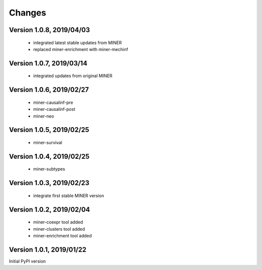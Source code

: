 Changes
=======

Version 1.0.8, 2019/04/03
-------------------------

  - integrated latest stable updates from MINER
  - replaced miner-enrichment with miner-mechinf

Version 1.0.7, 2019/03/14
-------------------------

  - integrated updates from original MINER

Version 1.0.6, 2019/02/27
-------------------------

  - miner-causalinf-pre
  - miner-causalinf-post
  - miner-neo


Version 1.0.5, 2019/02/25
-------------------------

  - miner-survival

Version 1.0.4, 2019/02/25
-------------------------

  - miner-subtypes

Version 1.0.3, 2019/02/23
-------------------------

  - integrate first stable MINER version

Version 1.0.2, 2019/02/04
-------------------------

  - miner-coexpr tool added
  - miner-clusters tool added
  - miner-enrichment tool added

Version 1.0.1, 2019/01/22
-------------------------

Initial PyPI version
